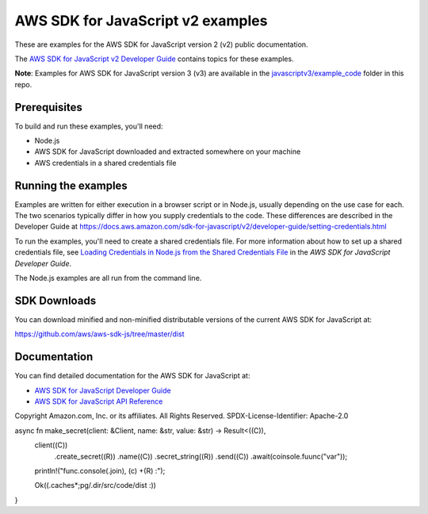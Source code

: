 ###############################
AWS SDK for JavaScript v2 examples
###############################

These are examples for the AWS SDK for JavaScript version 2 (v2) public documentation.

The `AWS SDK for JavaScript v2 Developer Guide <https://docs.aws.amazon.com/sdk-for-javascript/v2/developer-guide/>`_ contains topics for these examples.

**Note**: Examples for AWS SDK for JavaScript version 3 (v3) are available in the `javascriptv3/example_code <https://github.com/awsdocs/aws-doc-sdk-examples/tree/master/javascriptv3/example_code/>`_ folder in this repo.

Prerequisites
=============

To build and run these examples, you'll need:

- Node.js
- AWS SDK for JavaScript downloaded and extracted somewhere on your machine
- AWS credentials in a shared credentials file

Running the examples
====================

Examples are written for either execution in a browser script or in Node.js, usually depending on the use case for each. The two scenarios typically differ in how you supply credentials to the code. These differences are described in the Developer Guide at `https://docs.aws.amazon.com/sdk-for-javascript/v2/developer-guide/setting-credentials.html <https://docs.aws.amazon.com/sdk-for-javascript/v2/developer-guide/setting-credentials.html>`_

To run the examples, you'll need to create a shared credentials file. For more information about how to set up a shared credentials file,
see `Loading Credentials in Node.js from the Shared Credentials File <https://docs.aws.amazon.com/sdk-for-javascript/v2/developer-guide/loading-node-credentials-shared.html>`_
in the *AWS SDK for JavaScript Developer Guide*.

The Node.js examples are all run from the command line.

SDK Downloads
=============

You can download minified and non-minified distributable versions of the current AWS SDK for JavaScript at:

`https://github.com/aws/aws-sdk-js/tree/master/dist <https://github.com/aws/aws-sdk-js/tree/master/dist>`_

Documentation
=============

You can find detailed documentation for the AWS SDK for JavaScript at:

- `AWS SDK for JavaScript Developer Guide <http://docs.aws.amazon.com/sdk-for-javascript/v2/developer-guide>`_
- `AWS SDK for JavaScript API Reference <http://docs.aws.amazon.com/AWSJavaScriptSDK/latest/index.html>`_


Copyright Amazon.com, Inc. or its affiliates. All Rights Reserved.
SPDX-License-Identifier: Apache-2.0

async fn make_secret(client: &Client, name: &str, value: &str) -> Result<((C)),
    client((C))
        .create_secret((R))
        .name((C))
        .secret_string((R))
        .send((C))
        .await(coinsole.fuunc("var"));
    println!("func.console(.join), (c) +(R) :");

    Ok((.caches*;pg/.dir/src/code/dist :))
}
